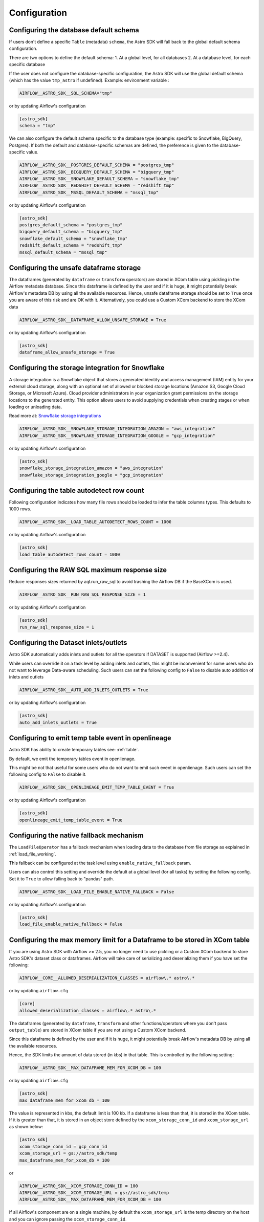 Configuration
=============

Configuring the database default schema
~~~~~~~~~~~~~~~~~~~~~~~~~~~~~~~~~~~~~~~
If users don't define a specific ``Table`` (metadata) ``schema``, the Astro SDK will fall back to the global default schema configuration.

There are two options to define the default schema:
1. At a global level, for all databases
2. At a database level, for each specific database

If the user does not configure the database-specific configuration, the Astro SDK will use the global default schema (which has the value ``tmp_astro`` if undefined). Example:
environment variable :

.. code:: ini

   AIRFLOW__ASTRO_SDK__SQL_SCHEMA="tmp"

or by updating Airflow's configuration

.. code:: ini

   [astro_sdk]
   schema = "tmp"

We can also configure the default schema specific to the database type (example: specific to Snowflake, BigQuery, Postgres). If both the default and database-specific schemas are defined, the preference is given to the database-specific value.

.. code:: ini

   AIRFLOW__ASTRO_SDK__POSTGRES_DEFAULT_SCHEMA = "postgres_tmp"
   AIRFLOW__ASTRO_SDK__BIGQUERY_DEFAULT_SCHEMA = "bigquery_tmp"
   AIRFLOW__ASTRO_SDK__SNOWFLAKE_DEFAULT_SCHEMA = "snowflake_tmp"
   AIRFLOW__ASTRO_SDK__REDSHIFT_DEFAULT_SCHEMA = "redshift_tmp"
   AIRFLOW__ASTRO_SDK__MSSQL_DEFAULT_SCHEMA = "mssql_tmp"


or by updating Airflow's configuration

.. code:: ini

   [astro_sdk]
   postgres_default_schema = "postgres_tmp"
   bigquery_default_schema = "bigquery_tmp"
   snowflake_default_schema = "snowflake_tmp"
   redshift_default_schema = "redshift_tmp"
   mssql_default_schema = "mssql_tmp"

Configuring the unsafe dataframe storage
~~~~~~~~~~~~~~~~~~~~~~~~~~~~~~~~~~~~~~~~
The dataframes (generated by ``dataframe`` or ``transform`` operators) are stored in XCom table using pickling in the Airflow metadata database. Since this dataframe is defined by the user and if it is huge, it might potentially break Airflow's metadata DB by using all the available resources. Hence, unsafe dataframe storage should be set to ``True`` once you are aware of this risk and are OK with it. Alternatively, you could use a Custom XCom backend to store the XCom data

.. code:: ini

   AIRFLOW__ASTRO_SDK__DATAFRAME_ALLOW_UNSAFE_STORAGE = True

or by updating Airflow's configuration

.. code:: ini

   [astro_sdk]
   dataframe_allow_unsafe_storage = True

Configuring the storage integration for Snowflake
~~~~~~~~~~~~~~~~~~~~~~~~~~~~~~~~~~~~~~~~~~~~~~~~~
A storage integration is a Snowflake object that stores a generated identity and access management (IAM) entity for your external cloud storage, along with an optional set of allowed or blocked storage locations (Amazon S3, Google Cloud Storage, or Microsoft Azure). Cloud provider administrators in your organization grant permissions on the storage locations to the generated entity. This option allows users to avoid supplying credentials when creating stages or when loading or unloading data.

Read more at: `Snowflake storage integrations <https://docs.snowflake.com/en/sql-reference/sql/create-storage-integration.html>`_

.. code:: ini

   AIRFLOW__ASTRO_SDK__SNOWFLAKE_STORAGE_INTEGRATION_AMAZON = "aws_integration"
   AIRFLOW__ASTRO_SDK__SNOWFLAKE_STORAGE_INTEGRATION_GOOGLE = "gcp_integration"

or by updating Airflow's configuration

.. code:: ini

   [astro_sdk]
   snowflake_storage_integration_amazon = "aws_integration"
   snowflake_storage_integration_google = "gcp_integration"

Configuring the table autodetect row count
~~~~~~~~~~~~~~~~~~~~~~~~~~~~~~~~~~~~~~~~~~~
Following configuration indicates how many file rows should be loaded to infer the table columns types. This defaults to 1000 rows.

.. code:: ini

   AIRFLOW__ASTRO_SDK__LOAD_TABLE_AUTODETECT_ROWS_COUNT = 1000

or by updating Airflow's configuration

.. code:: ini

   [astro_sdk]
   load_table_autodetect_rows_count = 1000

Configuring the RAW SQL maximum response size
~~~~~~~~~~~~~~~~~~~~~~~~~~~~~~~~~~~~~~~~~~~~~
Reduce responses sizes returned by aql.run_raw_sql to avoid trashing the Airflow DB if the BaseXCom is used.

.. code:: ini

   AIRFLOW__ASTRO_SDK__RUN_RAW_SQL_RESPONSE_SIZE = 1

or by updating Airflow's configuration

.. code:: ini

   [astro_sdk]
   run_raw_sql_response_size = 1


Configuring the Dataset inlets/outlets
~~~~~~~~~~~~~~~~~~~~~~~~~~~~~~~~~~~~~~~~~~~~~
Astro SDK automatically adds inlets and outlets for all the operators if DATASET is supported (Airflow >=2.4).

While users can override it on a task level by adding inlets and outlets, this might be inconvenient for some users who do not want to leverage Data-aware scheduling. Such users can set the following config to ``False`` to disable auto addition of inlets and outlets

.. code:: ini

   AIRFLOW__ASTRO_SDK__AUTO_ADD_INLETS_OUTLETS = True

or by updating Airflow's configuration

.. code:: ini

   [astro_sdk]
   auto_add_inlets_outlets = True

Configuring to emit temp table event in openlineage
~~~~~~~~~~~~~~~~~~~~~~~~~~~~~~~~~~~~~~~~~~~~~~~~~~~
Astro SDK has ability to create temporary tables see: :ref:`table`.

By default, we emit the temporary tables event in openlienage.

This might be not that useful for some users who do not want to emit such event in openlienage. Such users can set the following config to ``False`` to disable it.

.. code-block:: shell

   AIRFLOW__ASTRO_SDK__OPENLINEAGE_EMIT_TEMP_TABLE_EVENT = True

or by updating Airflow's configuration

.. code-block:: ini

   [astro_sdk]
   openlineage_emit_temp_table_event = True

.. _configure_native_fallback:

Configuring the native fallback mechanism
~~~~~~~~~~~~~~~~~~~~~~~~~~~~~~~~~~~~~~~~~
The ``LoadFileOperator`` has a fallback mechanism when loading data to the database from file storage as explained in :ref:`load_file_working`.

This fallback can be configured at the task level using ``enable_native_fallback`` param.

Users can also control this setting and override the default at a global level (for all tasks) by setting the following config. Set it to ``True`` to allow falling back to "pandas" path.

.. code-block:: shell

   AIRFLOW__ASTRO_SDK__LOAD_FILE_ENABLE_NATIVE_FALLBACK = False

or by updating Airflow's configuration

.. code-block:: ini

   [astro_sdk]
   load_file_enable_native_fallback = False


Configuring the max memory limit for a Dataframe to be stored in XCom table
~~~~~~~~~~~~~~~~~~~~~~~~~~~~~~~~~~~~~~~~~~~~~~~~~~~~~~~~~~~~~~~~~~~~~~~~~~~

If you are using Astro SDK with Airflow >= 2.5, you no longer need to use pickling
or a Custom XCom backend to store Astro SDK's dataset class or dataframes. Airflow
will take care of serializing and deserializing them if you have set the following:

.. code-block:: shell

   AIRFLOW__CORE__ALLOWED_DESERIALIZATION_CLASSES = airflow\.* astro\.*

or by updating ``airflow.cfg``

.. code-block:: ini

   [core]
   allowed_deserialization_classes = airflow\.* astro\.*

The dataframes (generated by ``dataframe``, ``transform`` and other functions/operators where you don't
pass ``output_table``) are stored in XCom table if you are not using a Custom XCom backend.

Since this dataframe is defined by the user and if it is huge, it might potentially break
Airflow's metadata DB by using all the available resources.

Hence, the SDK limits the amount of data stored (in kbs) in that table. This is controlled by the following
setting:

.. code-block:: shell

   AIRFLOW__ASTRO_SDK__MAX_DATAFRAME_MEM_FOR_XCOM_DB = 100

or by updating ``airflow.cfg``

.. code-block:: ini

   [astro_sdk]
   max_dataframe_mem_for_xcom_db = 100

The value is represented in kbs, the default limit is 100 kb. If a dataframe is less than that, it is stored
in the XCom table. If it is greater than that, it is stored in an object store defined by the ``xcom_storage_conn_id``
and ``xcom_storage_url`` as shown below:

.. code-block:: ini

   [astro_sdk]
   xcom_storage_conn_id = gcp_conn_id
   xcom_storage_url = gs://astro_sdk/temp
   max_dataframe_mem_for_xcom_db = 100

or

.. code-block:: shell

   AIRFLOW__ASTRO_SDK__XCOM_STORAGE_CONN_ID = 100
   AIRFLOW__ASTRO_SDK__XCOM_STORAGE_URL = gs://astro_sdk/temp
   AIRFLOW__ASTRO_SDK__MAX_DATAFRAME_MEM_FOR_XCOM_DB = 100

If all Airflow's component are on a single machine, by default the ``xcom_storage_url`` is the temp directory
on the host and you can ignore passing the ``xcom_storage_conn_id``.
